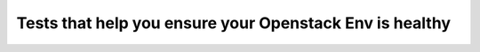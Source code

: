 Tests that help you ensure your Openstack Env is healthy
========================================================

